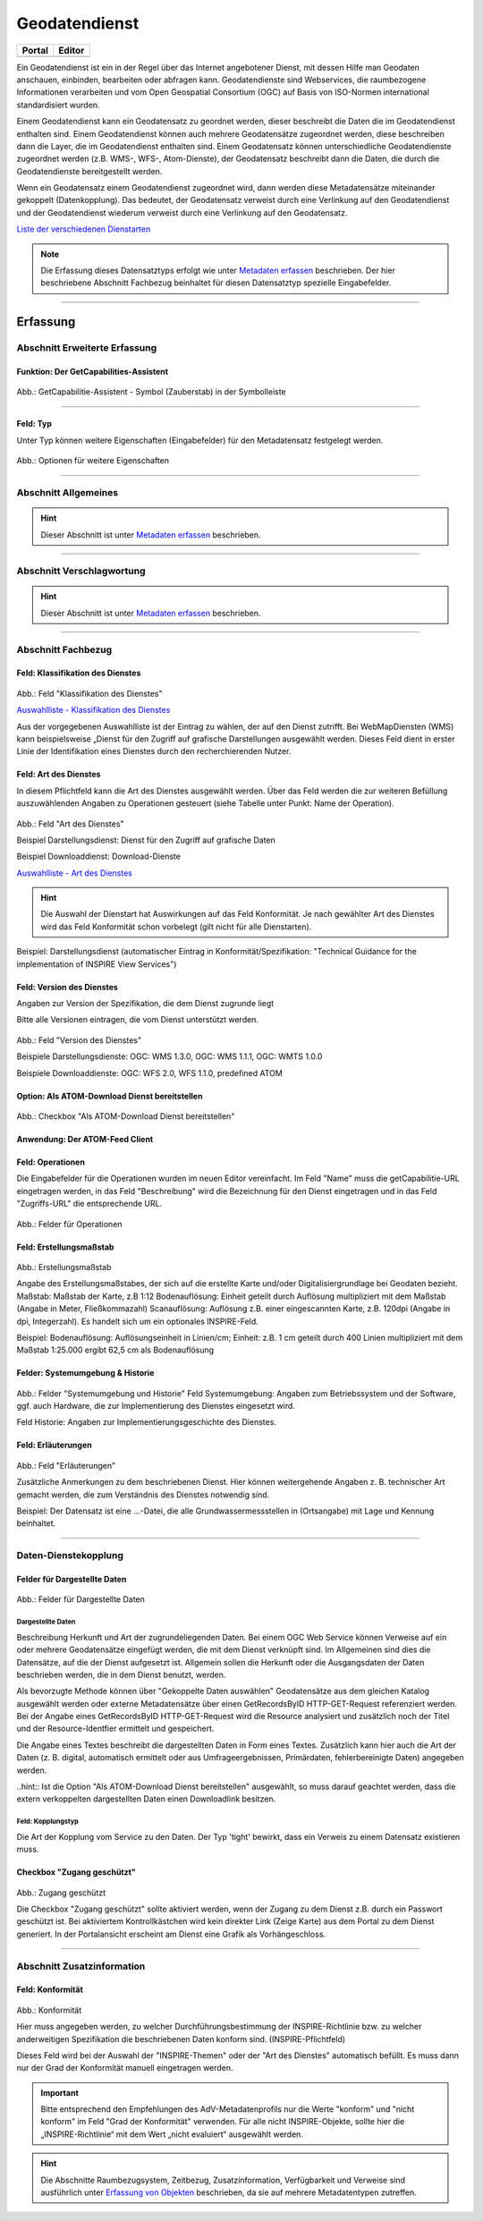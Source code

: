 
Geodatendienst
==============

.. csv-table::
    :header: "Portal", "Editor"
    :widths: 20, 20

    .. image:: ../../../img/ige/icons/datensatztypen/portal/geodatendienst.png, .. image:: ../../../img/ige/icons/datensatztypen/ige/geodatendienst.png

Ein Geodatendienst ist ein in der Regel über das Internet angebotener Dienst, mit dessen Hilfe man Geodaten anschauen, einbinden, bearbeiten oder abfragen kann. Geodatendienste sind Webservices, die raumbezogene Informationen verarbeiten und vom Open Geospatial Consortium (OGC) auf Basis von ISO-Normen international standardisiert wurden.

Einem Geodatendienst kann ein Geodatensatz zu geordnet werden, dieser beschreibt die Daten die im Geodatendienst enthalten sind. Einem Geodatendienst können auch mehrere Geodatensätze zugeordnet werden, diese beschreiben dann die Layer, die im Geodatendienst enthalten sind. 
Einem Geodatensatz können unterschiedliche Geodatendienste zugeordnet werden (z.B. WMS-, WFS-, Atom-Dienste), der Geodatensatz beschreibt dann die Daten, die durch die Geodatendienste bereitgestellt werden.

Wenn ein Geodatensatz einem Geodatendienst zugeordnet wird, dann werden diese Metadatensätze miteinander gekoppelt (Datenkopplung). Das bedeutet, der Geodatensatz verweist durch eine Verlinkung auf den Geodatendienst und der Geodatendienst wiederum verweist durch eine Verlinkung auf den Geodatensatz.

`Liste der verschiedenen Dienstarten <https://metaver-bedienungsanleitung.readthedocs.io/de/igeng/ingrid-editor/auswahllisten/auswahlliste_geodatendienst_dienstarten.html>`_


.. note:: Die Erfassung dieses Datensatztyps erfolgt wie unter `Metadaten erfassen <https://metaver-bedienungsanleitung.readthedocs.io/de/igeng/ingrid-editor/erfassung/erfassung-metadaten.html>`_  beschrieben. Der hier beschriebene Abschnitt Fachbezug beinhaltet für diesen Datensatztyp spezielle Eingabefelder.

-----------------------------------------------------------------------------------------------------------------------

Erfassung
---------

Abschnitt Erweiterte Erfassung
^^^^^^^^^^^^^^^^^^^^^^^^^^^^^^

Funktion: Der GetCapabilities-Assistent
"""""""""""""""""""""""""""""""""""""""

.. figure:: ../../../img/ige/erfassung/ige_metadaten/ige_datensatztypen/datensatztyp_geodatendienst/assistent/getcapabilties-assistent_symbol.png
   :width: 5%
   
Abb.: GetCapabilitie-Assistent - Symbol (Zauberstab) in der Symbolleiste

.. seealso:: Hier wird die Erfassung von Metadaten mit dem `GetCapabilities-Assistent <https://metaver-bedienungsanleitung.readthedocs.io/de/igeng/ingrid-editor/erfassung/datensatztypen/erfassungsassistent/getcapabilitie-assistent.html>`_  beschrieben.


-----------------------------------------------------------------------------------------------------------------------


Feld: Typ
"""""""""

Unter Typ können weitere Eigenschaften (Eingabefelder) für den Metadatensatz festgelegt werden.

.. seealso:: Beschreibungen zu den Optionen: `INSPIRE-relevant | <https://metaver-bedienungsanleitung.readthedocs.io/de/igeng/ingrid-editor/erfassung/datensatztypen/option/inspire-relevant.html>`_ `AdV kompatibel | <https://metaver-bedienungsanleitung.readthedocs.io/de/igeng/ingrid-editor/erfassung/datensatztypen/option/adv-kompatibel.html>`_ `Open Data <https://metaver-bedienungsanleitung.readthedocs.io/de/igeng/ingrid-editor/erfassung/datensatztypen/option/opendata.html>`_

.. `(InVeKoS) <https://metaver-bedienungsanleitung.readthedocs.io/de/igeng/ingrid-editor/erfassung/datensatztypen/option/invekos.html>`_

.. figure:: ../../../img/ige/erfassung/ige_metadaten/ige_datensatztypen/datensatztyp_geodatensatz/typ_optionen.png
   :width: 100%

Abb.: Optionen für weitere Eigenschaften


-----------------------------------------------------------------------------------------------------------------------

Abschnitt Allgemeines
^^^^^^^^^^^^^^^^^^^^^

.. hint:: Dieser Abschnitt ist unter `Metadaten erfassen <https://metaver-bedienungsanleitung.readthedocs.io/de/igeng/ingrid-editor/erfassung/erfassung-metadaten.html>`_ beschrieben.

-----------------------------------------------------------------------------------------------------------------------

Abschnitt Verschlagwortung
^^^^^^^^^^^^^^^^^^^^^^^^^^

.. hint:: Dieser Abschnitt ist unter `Metadaten erfassen <https://metaver-bedienungsanleitung.readthedocs.io/de/igeng/ingrid-editor/erfassung/erfassung-metadaten.html>`_ beschrieben.

.. seealso:: Beschreibungen zu den Optionen: `INSPIRE-relevant | <https://metaver-bedienungsanleitung.readthedocs.io/de/igeng/ingrid-editor/erfassung/datensatztypen/option/inspire-relevant.html>`_ `AdV kompatibel | <https://metaver-bedienungsanleitung.readthedocs.io/de/igeng/ingrid-editor/erfassung/datensatztypen/option/adv-kompatibel.html>`_ `Open Data <https://metaver-bedienungsanleitung.readthedocs.io/de/igeng/ingrid-editor/erfassung/datensatztypen/option/opendata.html>`_

.. `(InVeKoS) <https://metaver-bedienungsanleitung.readthedocs.io/de/igeng/ingrid-editor/erfassung/datensatztypen/option/invekos.html>`_

-----------------------------------------------------------------------------------------------------------------------

Abschnitt Fachbezug
^^^^^^^^^^^^^^^^^^^

Feld: Klassifikation des Dienstes
"""""""""""""""""""""""""""""""""

.. figure:: ../../../img/ige/erfassung/ige_metadaten/ige_datensatztypen/datensatztyp_geodatendienst/fachbezug_klassifikation.png
   :width: 70%

Abb.: Feld "Klassifikation des Dienstes"

`Auswahlliste - Klassifikation des Dienstes <https://metaver-bedienungsanleitung.readthedocs.io/de/igeng/ingrid-editor/auswahllisten/auswahlliste_fachbezug_geodatendienst_klassifikation.html>`_


Aus der vorgegebenen Auswahlliste ist der Eintrag zu wählen, der auf den Dienst zutrifft. Bei WebMapDiensten (WMS) kann beispielsweise „Dienst für den Zugriff auf grafische Darstellungen ausgewählt werden. Dieses Feld dient in erster Linie der Identifikation eines Dienstes durch den recherchierenden Nutzer. 


Feld: Art des Dienstes
""""""""""""""""""""""

In diesem Pflichtfeld kann die Art des Dienstes ausgewählt werden. Über das Feld werden die zur weiteren Befüllung auszuwählenden Angaben zu Operationen gesteuert (siehe Tabelle unter Punkt: Name der Operation).

.. figure:: ../../../img/ige/erfassung/ige_metadaten/ige_datensatztypen/datensatztyp_geodatendienst/fachbezug_dienstart.png
   :width: 70%

Abb.: Feld "Art des Dienstes"

Beispiel Darstellungsdienst: Dienst für den Zugriff auf grafische Daten

Beispiel Downloaddienst: Download-Dienste


`Auswahlliste - Art des Dienstes <https://metaver-bedienungsanleitung.readthedocs.io/de/igeng/ingrid-editor/auswahllisten/auswahlliste_fachbezug_geodatendienst_art.html>`_

.. hint:: Die Auswahl der Dienstart hat Auswirkungen auf das Feld Konformität. Je nach gewählter Art des Dienstes wird das Feld Konformität schon vorbelegt (gilt nicht für alle Dienstarten).

Beispiel: Darstellungsdienst (automatischer Eintrag in Konformität/Spezifikation: "Technical Guidance for the implementation of INSPIRE View Services")


Feld: Version des Dienstes
""""""""""""""""""""""""""

Angaben zur Version der Spezifikation, die dem Dienst zugrunde liegt

Bitte alle Versionen eintragen, die vom Dienst unterstützt werden.

.. figure:: ../../../img/ige/erfassung/ige_metadaten/ige_datensatztypen/datensatztyp_geodatendienst/fachbezug_dienstversion.png
   :width: 40%

Abb.: Feld "Version des Dienstes"

Beispiele Darstellungsdienste: OGC: WMS 1.3.0, OGC: WMS 1.1.1, OGC: WMTS 1.0.0

Beispiele Downloaddienste: OGC: WFS 2.0, WFS 1.1.0, predefined ATOM


Option: Als ATOM-Download Dienst bereitstellen
"""""""""""""""""""""""""""""""""""""""""""""

.. figure:: ../../../img/ige/erfassung/ige_metadaten/ige_datensatztypen/datensatztyp_geodatendienst/atom-downloaddienst/fachbezug_als-atomdownloaddienst-bereitstellen.png
   :width: 30%

Abb.: Checkbox "Als ATOM-Download Dienst bereitstellen"

.. seealso:: Beschreibung der Funktion `Als ATOM-Download Dienst bereitstellen <https://metaver-bedienungsanleitung.readthedocs.io/de/igeng/ingrid-editor/erfassung/datensatztypen/atom-feed/bereitstellung.html>`_


Anwendung: Der ATOM-Feed Client
"""""""""""""""""""""""""""""""

.. seealso:: Beschreibung des `Atom-Feed Clients <https://metaver-bedienungsanleitung.readthedocs.io/de/igeng/ingrid-editor/erfassung/datensatztypen/atom-feed/client.html>`_


Feld: Operationen
"""""""""""""""""

Die Eingabefelder für die Operationen wurden im neuen Editor vereinfacht. Im Feld "Name" muss die getCapabilitie-URL eingetragen werden, in das Feld "Beschreibung" wird die Bezeichnung für den Dienst eingetragen und in das Feld "Zugriffs-URL" die entsprechende URL.

.. figure:: ../../../img/ige/erfassung/ige_metadaten/ige_datensatztypen/datensatztyp_geodatendienst/fachbezug_operationen.png
   :width: 100%

Abb.: Felder für Operationen


Feld: Erstellungsmaßstab
"""""""""""""""""""""""""

.. figure:: ../../../img/ige/erfassung/ige_metadaten/ige_datensatztypen/datensatztyp_geodatendienst/fachbezug_erstellungsmassstab.png

Abb.: Erstellungsmaßstab

Angabe des Erstellungsmaßstabes, der sich auf die erstellte Karte und/oder Digitalisiergrundlage bei Geodaten bezieht. Maßstab: Maßstab der Karte, z.B 1:12 Bodenauflösung: Einheit geteilt durch Auflösung multipliziert mit dem Maßstab (Angabe in Meter, Fließkommazahl) Scanauflösung: Auflösung z.B. einer eingescannten Karte, z.B. 120dpi (Angabe in dpi, Integerzahl). Es handelt sich um ein optionales INSPIRE-Feld.

Beispiel: Bodenauflösung: Auflösungseinheit in Linien/cm; Einheit: z.B. 1 cm geteilt durch 400 Linien multipliziert mit dem Maßstab 1:25.000 ergibt 62,5 cm als Bodenauflösung


Felder: Systemumgebung & Historie
"""""""""""""""""""""""""""""""""

.. figure:: ../../../img/ige/erfassung/ige_metadaten/ige_datensatztypen/datensatztyp_geodatendienst/fachbezug_systemumgebung_historie.png

Abb.: Felder "Systemumgebung und Historie"
Feld Systemumgebung: Angaben zum Betriebssystem und der Software, ggf. auch Hardware, die zur Implementierung des Dienstes eingesetzt wird.

Feld Historie: Angaben zur Implementierungsgeschichte des Dienstes.


Feld: Erläuterungen
"""""""""""""""""""

.. figure:: ../../../img/ige/erfassung/ige_metadaten/ige_datensatztypen/datensatztyp_geodatendienst/fachbezug_erlaeuterungen.png

Abb.: Feld "Erläuterungen"

Zusätzliche Anmerkungen zu dem beschriebenen Dienst. Hier können weitergehende Angaben z. B. technischer Art gemacht werden, die zum Verständnis des Dienstes notwendig sind.

Beispiel: Der Datensatz ist eine ...-Datei, die alle Grundwassermessstellen in (Ortsangabe) mit Lage und Kennung beinhaltet.


-----------------------------------------------------------------------------------------------------------------------

Daten-Dienstekopplung
^^^^^^^^^^^^^^^^^^^^^

Felder für Dargestellte Daten
"""""""""""""""""""""""""""""

.. figure:: ../../../img/ige/erfassung/ige_metadaten/ige_datensatztypen/datensatztyp_geodatendienst/fachbezug_dargestellte-daten.png
   :width: 100%

Abb.: Felder für Dargestellte Daten

Dargestellte Daten
''''''''''''''''''

Beschreibung Herkunft und Art der zugrundeliegenden Daten. Bei einem OGC Web Service können Verweise auf ein oder mehrere Geodatensätze eingefügt werden, die mit dem Dienst verknüpft sind. Im Allgemeinen sind dies die Datensätze, auf die der Dienst aufgesetzt ist. Allgemein sollen die Herkunft oder die Ausgangsdaten der Daten beschrieben werden, die in dem Dienst benutzt, werden.

Als bevorzugte Methode können über "Gekoppelte Daten auswählen" Geodatensätze aus dem gleichen Katalog ausgewählt werden oder externe Metadatensätze über einen GetRecordsByID HTTP-GET-Request referenziert werden. Bei der Angabe eines GetRecordsByID HTTP-GET-Request wird die Resource analysiert und zusätzlich noch der Titel und der Resource-Identfier ermittelt und gespeichert.

Die Angabe eines Textes beschreibt die dargestellten Daten in Form eines Textes. Zusätzlich kann hier auch die Art der Daten (z. B. digital, automatisch ermittelt oder aus Umfrageergebnissen, Primärdaten, fehlerbereinigte Daten) angegeben werden.

..hint:: Ist die Option "Als ATOM-Download Dienst bereitstellen" ausgewählt, so muss darauf geachtet werden, dass die extern verkoppelten dargestellten Daten einen Downloadlink besitzen.


Feld: Kopplungstyp
''''''''''''''''''

Die Art der Kopplung vom Service zu den Daten. Der Typ 'tight' bewirkt, dass ein Verweis zu einem Datensatz existieren muss.


Checkbox "Zugang geschützt"
"""""""""""""""""""""""""""

.. figure:: ../../../img/ige/erfassung/ige_metadaten/ige_datensatztypen/datensatztyp_geodatendienst/fachbezug_zugang-geschuetzt.png
   :width: 30%

Abb.: Zugang geschützt

Die Checkbox "Zugang geschützt" sollte aktiviert werden, wenn der Zugang zu dem Dienst z.B. durch ein Passwort geschützt ist. Bei aktiviertem Kontrollkästchen wird kein direkter Link (Zeige Karte) aus dem Portal zu dem Dienst generiert. In der Portalansicht erscheint am Dienst eine Grafik als Vorhängeschloss.


-----------------------------------------------------------------------------------------------------------------------

Abschnitt Zusatzinformation
^^^^^^^^^^^^^^^^^^^^^^^^^^

Feld: Konformität
"""""""""""""""""

.. figure:: ../../../img/ige/erfassung/ige_metadaten/ige_datensatztypen/datensatztyp_geodatendienst/zusatzinformation_konformitaet.png
   :width: 100%

Abb.: Konformität

Hier muss angegeben werden, zu welcher Durchführungsbestimmung der INSPIRE-Richtlinie bzw. zu welcher anderweitigen Spezifikation die beschriebenen Daten konform sind. (INSPIRE-Pflichtfeld)

Dieses Feld wird bei der Auswahl der "INSPIRE-Themen" oder der "Art des Dienstes" automatisch befüllt. Es muss dann nur der Grad der Konformität manuell eingetragen werden.

.. important:: Bitte entsprechend den Empfehlungen des AdV-Metadatenprofils nur die Werte "konform" und "nicht konform" im Feld "Grad der Konformität" verwenden. Für alle nicht INSPIRE-Objekte, sollte hier die „INSPIRE-Richtlinie“ mit dem Wert „nicht evaluiert“ ausgewählt werden.


.. hint:: Die Abschnitte Raumbezugsystem, Zeitbezug, Zusatzinformation, Verfügbarkeit und Verweise sind ausführlich unter `Erfassung von Objekten <https://metaver-bedienungsanleitung.readthedocs.io/de/latest/metaver_ige/ige_erfassung/erfassung-objekte.html>`_  beschrieben, da sie auf mehrere Metadatentypen zutreffen.